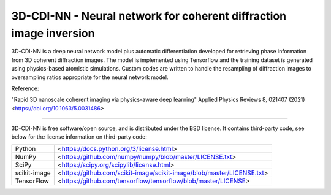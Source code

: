 3D-CDI-NN - Neural network for coherent diffraction image inversion
===================================================================

3D-CDI-NN is a deep neural network model plus automatic
differentiation developed for retrieving phase information from 3D
coherent diffraction images. The model is implemented using Tensorflow
and the training dataset is generated using physics-based atomistic
simulations. Custom codes are written to handle the resampling of
diffraction images to oversampling ratios appropriate for the neural
network model.


Reference:

"Rapid 3D nanoscale coherent imaging via physics-aware deep learning"
Applied Physics Reviews 8, 021407 (2021)
<https://doi.org/10.1063/5.0031486>


----

3D-CDI-NN is free software/open source, and is distributed under the
BSD license. It contains third-party code, see below for the license
information on third-party code:

+--------------+------------------------------------------------------------------------+
| Python       | <https://docs.python.org/3/license.html>                               |
+--------------+------------------------------------------------------------------------+
| NumPy        | <https://github.com/numpy/numpy/blob/master/LICENSE.txt>               |
+--------------+------------------------------------------------------------------------+
| SciPy        | <https://scipy.org/scipylib/license.html>                              |
+--------------+------------------------------------------------------------------------+
| scikit-image | <https://github.com/scikit-image/scikit-image/blob/master/LICENSE.txt> |
+--------------+------------------------------------------------------------------------+
| TensorFlow   | <https://github.com/tensorflow/tensorflow/blob/master/LICENSE>         |
+--------------+------------------------------------------------------------------------+
